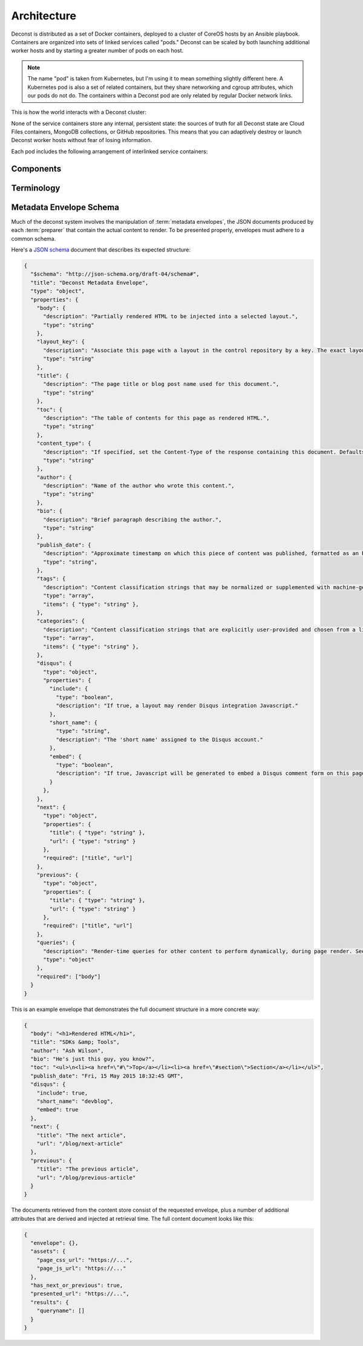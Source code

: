 Architecture
============

Deconst is distributed as a set of Docker containers, deployed to a cluster of CoreOS hosts by an Ansible playbook. Containers are organized into sets of linked services called "pods." Deconst can be scaled by both launching additional worker hosts and by starting a greater number of pods on each host.

.. note::

  The name "pod" is taken from Kubernetes, but I'm using it to mean something slightly different here. A Kubernetes pod is also a set of related containers, but they share networking and cgroup attributes, which our pods do not do. The containers within a Deconst pod are only related by regular Docker network links.

This is how the world interacts with a Deconst cluster:

.. image:: /_images/deconst-external.png

None of the service containers store any internal, persistent state: the sources of truth for all Deconst state are Cloud Files containers, MongoDB collections, or GitHub repositories. This means that you can adaptively destroy or launch Deconst worker hosts without fear of losing information.

Each pod includes the following arrangement of interlinked service containers:

.. image:: /_images/deconst-internal.png

Components
----------

.. glossary::

  preparer
    Process responsible for converting a :term:`content repository` into a directory tree of
    :term:`metadata envelopes`, each of which contains one page of rendered HTML and associated
    metadata.

    If the current branch is live, the generated envelopes are then submitted to the
    :term:`content service` for storage and indexing. Otherwise, a local :term:`presenter` is
    invoked to complete a full build of this subtree of the final site, which is then published to
    CDN and linked on the pull request.

    There will be one preparer for each supported format of :term:`content repository`; initially,
    Sphinx and Jekyll. The preparer will be executed by a CI/CD system on each commit to the
    repository.

  content service
    Service that accepts submissions and queries for the most recent :term:`metadata envelope`
    associated with a specific :term:`content ID`. Content submitted here will have its structure
    validated and indexed.

  mapping service
    Given a :term:`presented URL`, return the corresponding :term:`content ID`, or an alternate
    destination to use as a redirect target. Uses the latest version of the :term:`control
    repository` as a source of truth for performing the association.

  layout service
    Given a :term:`presented URL`, return the Handlebars template that should be used to render the
    corresponding final page. Uses the latest version of the :term:`control repository` as a source
    of truth for both associating a layout with a specific page, and for the layout templates
    themselves.

  webhook service
    Listen for webhook notifications from the control repository. When a push has been performed, the webhook service updates a known key in etcd. Effectively, this will broadcast the change to every :term:`etcd watcher` across the entire cluster.

  etcd watcher
    When *any* :term:`webhook service` has received a push notification, perform a ``POST`` against both the :term:`mapping service` and :term:`layout service` within the same pod, to prompt each to refresh its view of the :term:`control repository`.

  presenter
    Accept HTTP requests from users. Map the requested :term:`presented URL` to :term:`content ID`
    by querying the :term:`mapping service`, then access the requested :term:`metadata envelope`
    using the :term:`content service`. Inject the envelope into an appropriate :term:`layout` and send the
    final HTML back in an HTTP response.

Terminology
-----------

.. glossary::

  content repository
  content repositories
    Location containing material to be included as a subset of the completed site. Often, the
    material within will be written in a friendlier human-editable markup format such as
    reStructuredText or Markdown.

    Initially, we will support support content stored in git repositories on
    `GitHub <github.com>`_, although our architecture will be flexible enough to integrate
    content stored anywhere on a network reachable from the build system.

  control repository
    Version controlled repository used to organize and administer a deconst platform. It contains:

    * Plain-text documents that associate subtrees of indexed content, identified by a
      :term:`content ID` prefix, with subtrees of :term:`presented URLs` on the presented site.
    * Layout templates in `handlebars <http://handlebarsjs.com/>`_ format.
    * Plain-text documents that associate subsets of :term:`presented URLs` with specific layouts.

  content ID
  content IDs
    Unique identifier assigned to a single page of content generated from a :term:`content
    repository`. It's important to note that a content ID is assigned to each *output* page, not
    each source document. Depending on the :term:`preparer` and its configuration, these may differ.
    Most of the architecture should treat these as opaque strings, although the :term:`mapping
    service` may need to assume that they are hierarchal.

    By convention, these are URLs that join the base URL of the :term:`content repository` with the
    relative path of the rendered output page.

    Examples:

    * The version of this page on the default "master" branch:
      ``https://github.com/deconst/deconst-docs/running/architecture``.
    * The version of this page on a branch called "glossary":
      ``https://github.com/deconst/deconst-docs/tree/glossary/running/architecture``.
    * A specific post in a Jekyll blog, generated from (theoretical) content at
      ``https://github.com/rackerlabs/developer-blog/_posts/mongodb-3.0-getting-started.md``:
      ``https://github.com/rackerlabs/developer-blog/blog/mongodb-3.0-getting-started``.

  presented URL
  presented URLs
    URL of a page within the final presented content of a deconst site. This should be the full URL,
    including the scheme and domain.

    Example: ``https://developer.rackspace.com/sdks/cloud-servers/getting-started/``.

  layout
    Template of common markup that surrounds each presented page with navigation, brand identity,
    copyright information and anything else that's shared among some subset of each site.

  metadata envelope
  metadata envelopes
    JSON document that contains a single page's worth of content as a rendered HTML fragment, along with
    any additional information necessary for the presentation of that page. See :ref:`the schema section
    <envelope-schema>` for a description of the expected structure.

.. _envelope-schema:

Metadata Envelope Schema
------------------------

Much of the deconst system involves the manipulation of :term:`metadata envelopes`, the JSON documents
produced by each :term:`preparer` that contain the actual content to render. To be presented properly,
envelopes must adhere to a common schema.

Here's a `JSON schema <http://json-schema.org/>`_ document that describes its expected structure:

.. code-block:: json

  {
    "$schema": "http://json-schema.org/draft-04/schema#",
    "title": "Deconst Metadata Envelope",
    "type": "object",
    "properties": {
      "body": {
        "description": "Partially rendered HTML to be injected into a selected layout.",
        "type": "string"
      },
      "layout_key": {
        "description": "Associate this page with a layout in the control repository by a key. The exact layout chosen will be determined by the layout mapping service at page-rendering time. If absent or falsy, the body will be rendered as-is with no decoration.",
        "type": "string"
      },
      "title": {
        "description": "The page title or blog post name used for this document.",
        "type": "string"
      },
      "toc": {
        "description": "The table of contents for this page as rendered HTML.",
        "type": "string"
      },
      "content_type": {
        "description": "If specified, set the Content-Type of the response containing this document. Defaults to text/html; charset=utf-8.",
        "type": "string"
      },
      "author": {
        "description": "Name of the author who wrote this content.",
        "type": "string"
      },
      "bio": {
        "description": "Brief paragraph describing the author.",
        "type": "string"
      },
      "publish_date": {
        "description": "Approximate timestamp on which this piece of content was published, formatted as an RFC2822 string.",
        "type": "string",
      },
      "tags": {
        "description": "Content classification strings that may be normalized or supplemented with machine-generated information.",
        "type": "array",
        "items": { "type": "string" },
      },
      "categories": {
        "description": "Content classification strings that are explicitly user-provided and chosen from a list fixed in the control repository.",
        "type": "array",
        "items": { "type": "string" },
      },
      "disqus": {
        "type": "object",
        "properties": {
          "include": {
            "type": "boolean",
            "description": "If true, a layout may render Disqus integration Javascript."
          },
          "short_name": {
            "type": "string",
            "description": "The 'short name' assigned to the Disqus account."
          },
          "embed": {
            "type": "boolean",
            "description": "If true, Javascript will be generated to embed a Disqus comment form on this page. Otherwise, the script to generate comment counts will be injected instead."
          }
        },
      },
      "next": {
        "type": "object",
        "properties": {
          "title": { "type": "string" },
          "url": { "type": "string" }
        },
        "required": ["title", "url"]
      },
      "previous": {
        "type": "object",
        "properties": {
          "title": { "type": "string" },
          "url": { "type": "string" }
        },
        "required": ["title", "url"]
      },
      "queries": {
        "description": "Render-time queries for other content to perform dynamically, during page render. See 'results' in the content document below.",
        "type": "object"
      },
      "required": ["body"]
    }
  }

This is an example envelope that demonstrates the full document structure in a more concrete way:

.. code-block:: json

  {
    "body": "<h1>Rendered HTML</h1>",
    "title": "SDKs &amp; Tools",
    "author": "Ash Wilson",
    "bio": "He's just this guy, you know?",
    "toc": "<ul>\n<li><a href=\"#\">Top</a></li><li><a href=\"#section\">Section</a></li></ul>",
    "publish_date": "Fri, 15 May 2015 18:32:45 GMT",
    "disqus": {
      "include": true,
      "short_name": "devblog",
      "embed": true
    },
    "next": {
      "title": "The next article",
      "url": "/blog/next-article"
    },
    "previous": {
      "title": "The previous article",
      "url": "/blog/previous-article"
    }
  }

The documents retrieved from the content store consist of the requested envelope, plus a number of additional attributes that are derived and injected at retrieval time. The full content document looks like this:

.. code-block:: json

  {
    "envelope": {},
    "assets": {
      "page_css_url": "https://...",
      "page_js_url": "https://..."
    },
    "has_next_or_previous": true,
    "presented_url": "https://...",
    "results": {
      "queryname": []
    }
  }
